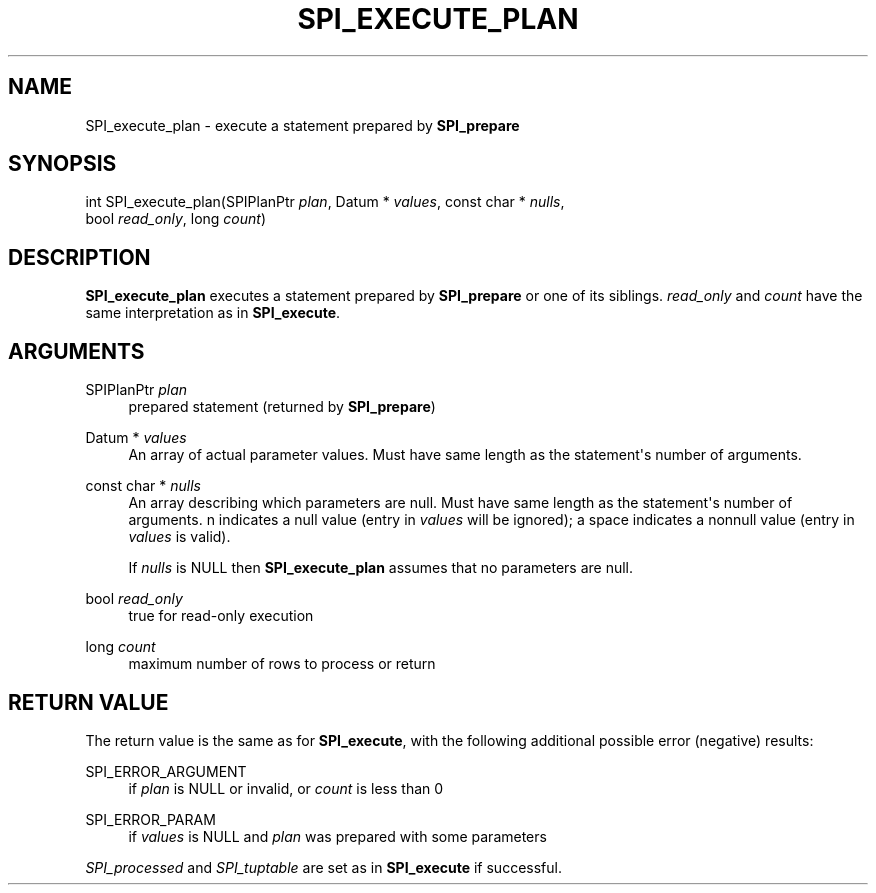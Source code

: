 '\" t
.\"     Title: SPI_execute_plan
.\"    Author: The PostgreSQL Global Development Group
.\" Generator: DocBook XSL Stylesheets v1.75.2 <http://docbook.sf.net/>
.\"      Date: 2012-09-19
.\"    Manual: PostgreSQL 9.2.1 Documentation
.\"    Source: PostgreSQL 9.2.1
.\"  Language: English
.\"
.TH "SPI_EXECUTE_PLAN" "3" "2012-09-19" "PostgreSQL 9.2.1" "PostgreSQL 9.2.1 Documentation"
.\" -----------------------------------------------------------------
.\" * Define some portability stuff
.\" -----------------------------------------------------------------
.\" ~~~~~~~~~~~~~~~~~~~~~~~~~~~~~~~~~~~~~~~~~~~~~~~~~~~~~~~~~~~~~~~~~
.\" http://bugs.debian.org/507673
.\" http://lists.gnu.org/archive/html/groff/2009-02/msg00013.html
.\" ~~~~~~~~~~~~~~~~~~~~~~~~~~~~~~~~~~~~~~~~~~~~~~~~~~~~~~~~~~~~~~~~~
.ie \n(.g .ds Aq \(aq
.el       .ds Aq '
.\" -----------------------------------------------------------------
.\" * set default formatting
.\" -----------------------------------------------------------------
.\" disable hyphenation
.nh
.\" disable justification (adjust text to left margin only)
.ad l
.\" -----------------------------------------------------------------
.\" * MAIN CONTENT STARTS HERE *
.\" -----------------------------------------------------------------
.SH "NAME"
SPI_execute_plan \- execute a statement prepared by \fBSPI_prepare\fR
.\" SPI_execute_plan
.SH "SYNOPSIS"
.sp
.nf
int SPI_execute_plan(SPIPlanPtr \fIplan\fR, Datum * \fIvalues\fR, const char * \fInulls\fR,
                     bool \fIread_only\fR, long \fIcount\fR)
.fi
.SH "DESCRIPTION"
.PP

\fBSPI_execute_plan\fR
executes a statement prepared by
\fBSPI_prepare\fR
or one of its siblings\&.
\fIread_only\fR
and
\fIcount\fR
have the same interpretation as in
\fBSPI_execute\fR\&.
.SH "ARGUMENTS"
.PP
SPIPlanPtr \fIplan\fR
.RS 4
prepared statement (returned by
\fBSPI_prepare\fR)
.RE
.PP
Datum * \fIvalues\fR
.RS 4
An array of actual parameter values\&. Must have same length as the statement\*(Aqs number of arguments\&.
.RE
.PP
const char * \fInulls\fR
.RS 4
An array describing which parameters are null\&. Must have same length as the statement\*(Aqs number of arguments\&.
n
indicates a null value (entry in
\fIvalues\fR
will be ignored); a space indicates a nonnull value (entry in
\fIvalues\fR
is valid)\&.
.sp
If
\fInulls\fR
is
NULL
then
\fBSPI_execute_plan\fR
assumes that no parameters are null\&.
.RE
.PP
bool \fIread_only\fR
.RS 4
true
for read\-only execution
.RE
.PP
long \fIcount\fR
.RS 4
maximum number of rows to process or return
.RE
.SH "RETURN VALUE"
.PP
The return value is the same as for
\fBSPI_execute\fR, with the following additional possible error (negative) results:
.PP
SPI_ERROR_ARGUMENT
.RS 4
if
\fIplan\fR
is
NULL
or invalid, or
\fIcount\fR
is less than 0
.RE
.PP
SPI_ERROR_PARAM
.RS 4
if
\fIvalues\fR
is
NULL
and
\fIplan\fR
was prepared with some parameters
.RE
.PP

\fISPI_processed\fR
and
\fISPI_tuptable\fR
are set as in
\fBSPI_execute\fR
if successful\&.

